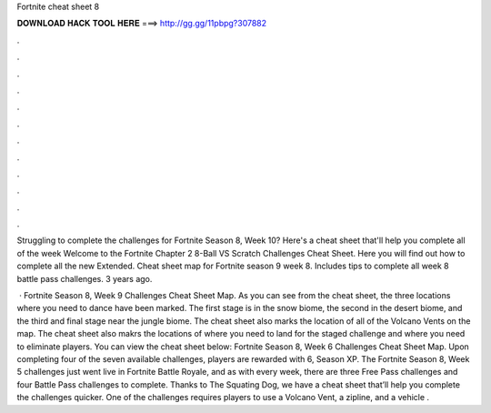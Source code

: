 Fortnite cheat sheet 8



𝐃𝐎𝐖𝐍𝐋𝐎𝐀𝐃 𝐇𝐀𝐂𝐊 𝐓𝐎𝐎𝐋 𝐇𝐄𝐑𝐄 ===> http://gg.gg/11pbpg?307882



.



.



.



.



.



.



.



.



.



.



.



.

Struggling to complete the challenges for Fortnite Season 8, Week 10? Here's a cheat sheet that'll help you complete all of the week  Welcome to the Fortnite Chapter 2 8-Ball VS Scratch Challenges Cheat Sheet. Here you will find out how to complete all the new Extended. Cheat sheet map for Fortnite season 9 week 8. Includes tips to complete all week 8 battle pass challenges. 3 years ago.

 · Fortnite Season 8, Week 9 Challenges Cheat Sheet Map. As you can see from the cheat sheet, the three locations where you need to dance have been marked. The first stage is in the snow biome, the second in the desert biome, and the third and final stage near the jungle biome. The cheat sheet also marks the location of all of the Volcano Vents on the map. The cheat sheet also makrs the locations of where you need to land for the staged challenge and where you need to eliminate players. You can view the cheat sheet below: Fortnite Season 8, Week 6 Challenges Cheat Sheet Map. Upon completing four of the seven available challenges, players are rewarded with 6, Season XP. The Fortnite Season 8, Week 5 challenges just went live in Fortnite Battle Royale, and as with every week, there are three Free Pass challenges and four Battle Pass challenges to complete. Thanks to The Squating Dog, we have a cheat sheet that’ll help you complete the challenges quicker. One of the challenges requires players to use a Volcano Vent, a zipline, and a vehicle .

